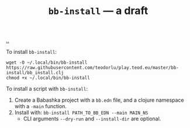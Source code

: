 :PROPERTIES:
:ID: 07d8ce7a-45d8-4f50-9363-d7cf2fec6bd0
:END:
#+TITLE: =bb-install= --- a draft

[[file:..][..]]

To install =bb-install=:

#+begin_src
wget -O ~/.local/bin/bb-install https://raw.githubusercontent.com/teodorlu/play.teod.eu/master/bb-install/bb_install.clj
chmod +x ~/.local/bin/bb-install
#+end_src

To install a script with =bb-install=:

1. Create a Babashka project with a =bb.edn= file, and a clojure namespace with a =-main= function.
2. Install with: =bb-install PATH_TO_BB_EDN --main MAIN_NS=
   - CLI arguments =--dry-run= and =--install-dir= are optional.
